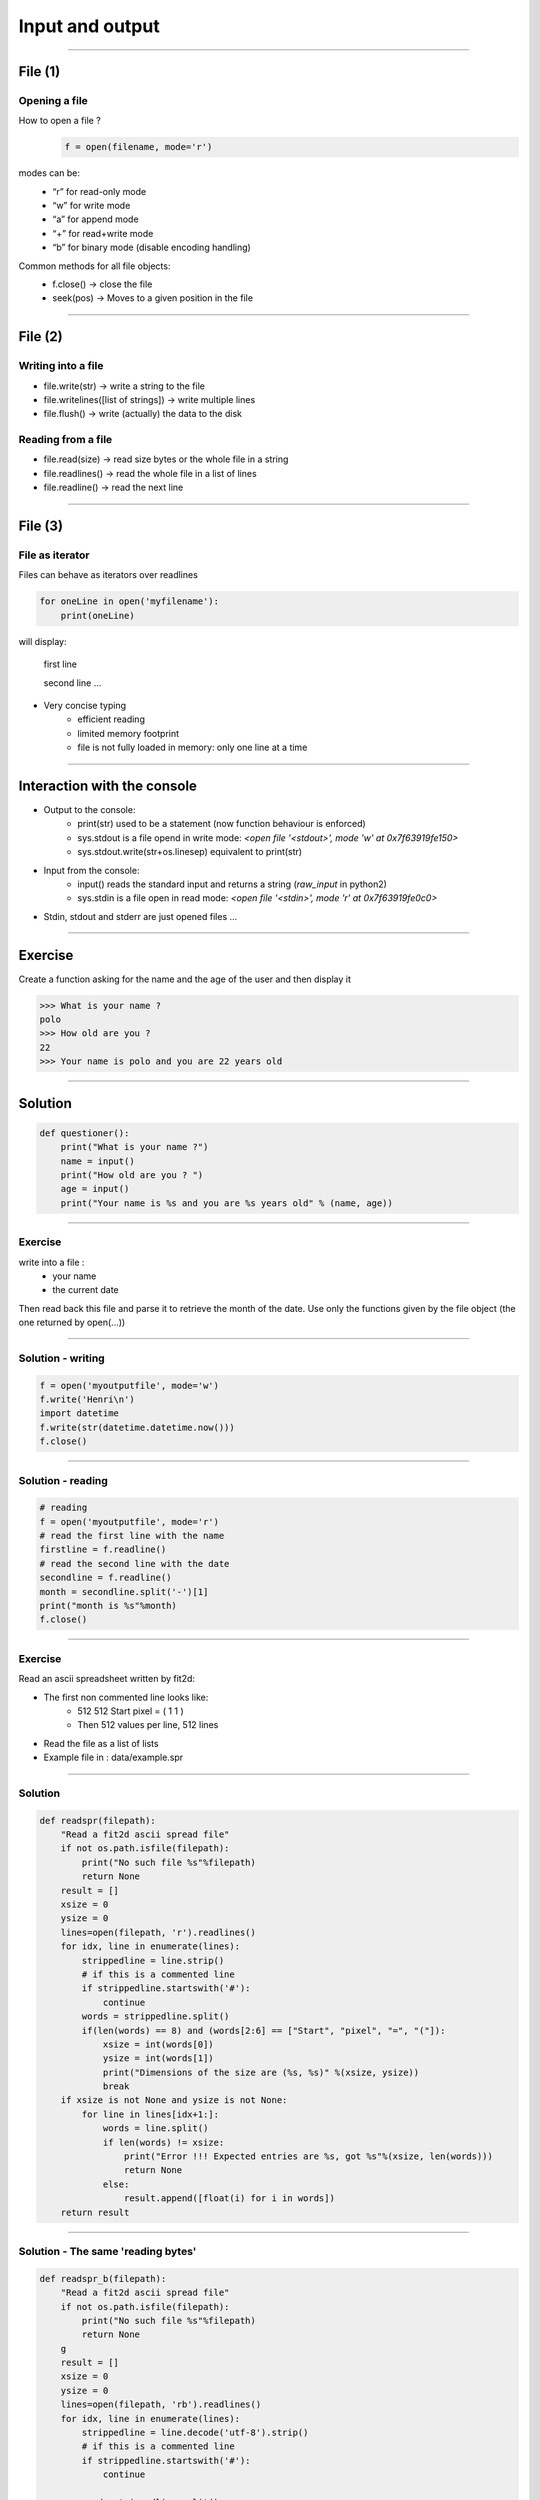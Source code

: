 Input and output
================

----

File (1)
--------

Opening a file
^^^^^^^^^^^^^^

How to open a file ?
    .. code-block:: python

        f = open(filename, mode='r')

modes can be:
    - “r” for read-only mode
    - “w” for write mode
    - “a” for append mode
    - “+” for read+write mode
    - “b” for binary mode (disable encoding handling)


Common methods for all file objects:
    - f.close() → close the file
    - seek(pos) → Moves to a given position in the file


----

File (2)
--------


Writing into a file
^^^^^^^^^^^^^^^^^^^

- file.write(str) → write a string to the file
- file.writelines([list of strings]) → write multiple lines
- file.flush() → write (actually) the data to the disk


Reading from a file
^^^^^^^^^^^^^^^^^^^

- file.read(size) → read size bytes or the whole file in a string
- file.readlines() → read the whole file in a list of lines
- file.readline() → read the next line

----

File (3)
--------

File as iterator
^^^^^^^^^^^^^^^^

Files can behave as iterators over readlines

.. code-block:: python
    
    for oneLine in open('myfilename'):
        print(oneLine)


will display:

    first line

    second line
    ...

- Very concise typing
    - efficient reading
    - limited memory footprint
    - file is not fully loaded in memory: only one line at a time


----


Interaction with the console
----------------------------


- Output to the console:
    - print(str) used to be a statement (now function behaviour is enforced)
    - sys.stdout is a file opend in write mode:
      *<open file '<stdout>', mode 'w' at 0x7f63919fe150>*
    - sys.stdout.write(str+os.linesep) equivalent to print(str)



- Input from the console:
    - input() reads the standard input and returns a string (*raw_input* in python2)
    - sys.stdin is a file open in read mode:
      *<open file '<stdin>', mode 'r' at 0x7f63919fe0c0>*

- Stdin, stdout and stderr are just opened files …


----

Exercise
--------

Create a function asking for the name and the age of the user and then display it

.. code-block:: bash

    >>> What is your name ?
    polo
    >>> How old are you ? 
    22
    >>> Your name is polo and you are 22 years old


----

Solution
--------

.. code-block:: python

    def questioner():
        print("What is your name ?")
        name = input()
        print("How old are you ? ")
        age = input()
        print("Your name is %s and you are %s years old" % (name, age))


----

Exercise
^^^^^^^^

write into a file :
    - your name
    - the current date

Then read back this file and parse it to retrieve the month of the date.
Use only the functions given by the file object (the one returned by open(...))


----

Solution - writing
^^^^^^^^^^^^^^^^^^

.. code-block:: python

    f = open('myoutputfile', mode='w')
    f.write('Henri\n')
    import datetime
    f.write(str(datetime.datetime.now()))
    f.close()

----

Solution - reading
^^^^^^^^^^^^^^^^^^

.. code-block:: python

    # reading
    f = open('myoutputfile', mode='r')
    # read the first line with the name
    firstline = f.readline()
    # read the second line with the date
    secondline = f.readline()
    month = secondline.split('-')[1]
    print("month is %s"%month)
    f.close()

----

Exercise
^^^^^^^^

Read an ascii spreadsheet written by fit2d:

- The first non commented line looks like:
    - 512 512 Start pixel = ( 1 1 )
    - Then 512 values per line, 512 lines
- Read the file as a list of lists
- Example file in : data/example.spr



.. image:: img/fit2d_ascii_file.png
    :width: 700px
    :height: 400px


----

Solution
^^^^^^^^
.. code-block:: python

    def readspr(filepath):
        "Read a fit2d ascii spread file"
        if not os.path.isfile(filepath):
            print("No such file %s"%filepath)
            return None
        result = []
        xsize = 0
        ysize = 0
        lines=open(filepath, 'r').readlines()
        for idx, line in enumerate(lines):
            strippedline = line.strip()
            # if this is a commented line
            if strippedline.startswith('#'):
                continue
            words = strippedline.split()
            if(len(words) == 8) and (words[2:6] == ["Start", "pixel", "=", "("]):
                xsize = int(words[0])
                ysize = int(words[1])
                print("Dimensions of the size are (%s, %s)" %(xsize, ysize))
                break
        if xsize is not None and ysize is not None:
            for line in lines[idx+1:]:
                words = line.split()
                if len(words) != xsize:
                    print("Error !!! Expected entries are %s, got %s"%(xsize, len(words)))
                    return None
                else:
                    result.append([float(i) for i in words])               
        return result

----

Solution - The same 'reading bytes'
^^^^^^^^

.. code-block:: python

    def readspr_b(filepath):
        "Read a fit2d ascii spread file"
        if not os.path.isfile(filepath):
            print("No such file %s"%filepath)
            return None
        g
        result = []
        xsize = 0
        ysize = 0
        lines=open(filepath, 'rb').readlines()
        for idx, line in enumerate(lines):
            strippedline = line.decode('utf-8').strip()
            # if this is a commented line
            if strippedline.startswith('#'):
                continue

            words=strippedline.split()
            if (len(words) == 8) and (words[2:6] == ["Start", "pixel", "=", "("]):
                xsize = int(words[0])
                ysize = int(words[1])
                print("Dimensions of the size are (%s, %s)" % (xsize, ysize))
                break
                
        if xsize is not None and ysize is not None:
            for line in lines[idx+1:]:
                words = line.decode('utf-8').split()
                if len(words) != xsize:
                    print("Error !!! Expected entries are %s, got %s" % (xsize, len(words)))
                    return None
                else:
                    result.append([float(i) for i in words])
                
        return result
